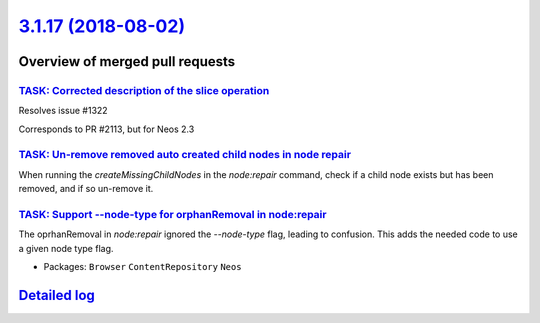 `3.1.17 (2018-08-02) <https://github.com/neos/neos-development-collection/releases/tag/3.1.17>`_
================================================================================================

Overview of merged pull requests
~~~~~~~~~~~~~~~~~~~~~~~~~~~~~~~~

`TASK: Corrected description of the slice operation <https://github.com/neos/neos-development-collection/pull/2117>`_
---------------------------------------------------------------------------------------------------------------------

Resolves issue #1322

Corresponds to PR #2113, but for Neos 2.3

`TASK: Un-remove removed auto created child nodes in node repair <https://github.com/neos/neos-development-collection/pull/1995>`_
----------------------------------------------------------------------------------------------------------------------------------

When running the `createMissingChildNodes` in the `node:repair` command, check if a child node exists but has been removed, and if so un-remove it.

`TASK: Support --node-type for orphanRemoval in node:repair <https://github.com/neos/neos-development-collection/pull/2053>`_
-----------------------------------------------------------------------------------------------------------------------------

The oprhanRemoval in `node:repair` ignored the `--node-type` flag, leading
to confusion. This adds the needed code to use a given node type flag.

* Packages: ``Browser`` ``ContentRepository`` ``Neos``

`Detailed log <https://github.com/neos/neos-development-collection/compare/3.1.16...3.1.17>`_
~~~~~~~~~~~~~~~~~~~~~~~~~~~~~~~~~~~~~~~~~~~~~~~~~~~~~~~~~~~~~~~~~~~~~~~~~~~~~~~~~~~~~~~~~~~~~
